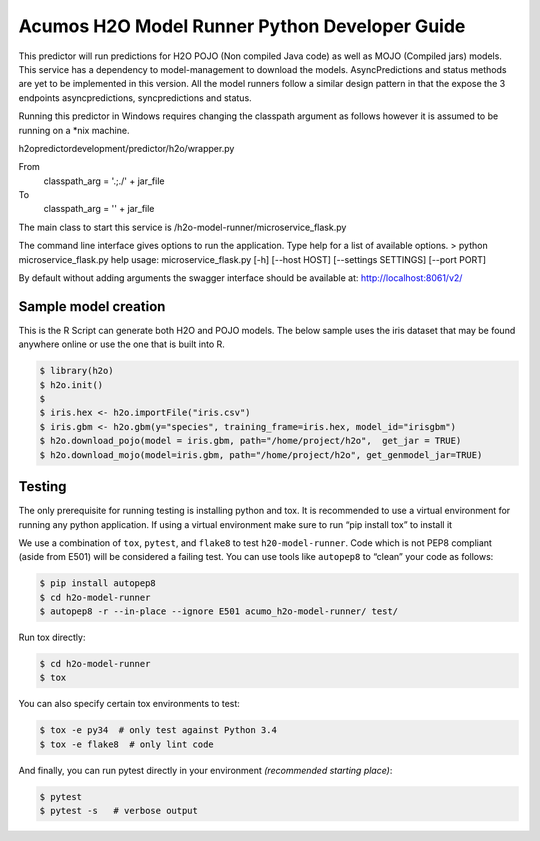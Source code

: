 .. ===============LICENSE_START=======================================================
.. Acumos CC-BY-4.0
.. ===================================================================================
.. Copyright (C) 2017-2018 AT&T Intellectual Property. All rights reserved.
.. ===================================================================================
.. This Acumos documentation file is distributed by AT&T
.. under the Creative Commons Attribution 4.0 International License (the "License");
.. you may not use this file except in compliance with the License.
.. You may obtain a copy of the License at
..
..      http://creativecommons.org/licenses/by/4.0
..
.. This file is distributed on an "AS IS" BASIS,
.. WITHOUT WARRANTIES OR CONDITIONS OF ANY KIND, either express or implied.
.. See the License for the specific language governing permissions and
.. limitations under the License.
.. ===============LICENSE_END=========================================================

============================================
Acumos H2O Model Runner Python Developer Guide
============================================

This predictor will run predictions for H2O POJO (Non compiled Java code) as well as MOJO (Compiled jars) models.  This service has a dependency to model-management to download the models.  AsyncPredictions and status methods are yet to be implemented in this version.  All the model runners follow a similar design pattern in that the expose the 3 endpoints asyncpredictions, syncpredictions and status.

Running this predictor in Windows requires changing the classpath argument as follows however it is assumed to be running on a *nix machine.

h2opredictordevelopment/predictor/h2o/wrapper.py

From
    classpath_arg = '.;./' + jar_file

To
        classpath_arg = '' + jar_file

The main class to start this service is /h2o-model-runner/microservice_flask.py

The command line interface gives options to run the application.   Type help for a list of available options.   
> python microservice_flask.py  help
usage: microservice_flask.py [-h] [--host HOST] [--settings SETTINGS]  [--port PORT]

By default without adding arguments the swagger interface should be available at: http://localhost:8061/v2/

 

Sample model creation
=====================

This is the R Script can generate both H2O and POJO models.   The below sample uses the iris dataset that may be found anywhere online or use the one that is built into R.

.. code:: bash

    $ library(h2o)
    $ h2o.init()
    $ 
    $ iris.hex <- h2o.importFile("iris.csv")
    $ iris.gbm <- h2o.gbm(y="species", training_frame=iris.hex, model_id="irisgbm")
    $ h2o.download_pojo(model = iris.gbm, path="/home/project/h2o",  get_jar = TRUE)
    $ h2o.download_mojo(model=iris.gbm, path="/home/project/h2o", get_genmodel_jar=TRUE)


Testing
=======

The only prerequisite for running testing is installing python and tox.   It is recommended to use a virtual environment for running any python application.  If using a virtual environment make sure to run “pip install tox” to install it

We use a combination of ``tox``, ``pytest``, and ``flake8`` to test
``h20-model-runner``. Code which is not PEP8 compliant (aside from E501) will be
considered a failing test. You can use tools like ``autopep8`` to
“clean” your code as follows:

.. code:: bash

    $ pip install autopep8
    $ cd h2o-model-runner
    $ autopep8 -r --in-place --ignore E501 acumo_h2o-model-runner/ test/

Run tox directly:

.. code:: bash

    $ cd h2o-model-runner
    $ tox

You can also specify certain tox environments to test:

.. code:: bash

    $ tox -e py34  # only test against Python 3.4
    $ tox -e flake8  # only lint code

And finally, you can run pytest directly in your environment *(recommended starting place)*:

.. code:: bash

    $ pytest
    $ pytest -s   # verbose output
